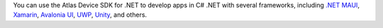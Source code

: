You can use the Atlas Device SDK for .NET to develop apps in C# .NET with
several frameworks, including
`.NET MAUI <https://dotnet.microsoft.com/en-us/apps/maui>`__,
`Xamarin <https://dotnet.microsoft.com/apps/xamarin>`__,
`Avalonia UI <https://avaloniaui.net/>`__,
`UWP <https://docs.microsoft.com/en-us/windows/uwp/get-started/>`__,
`Unity <https://unity.com/>`__, and others.
